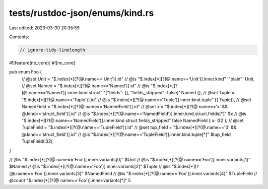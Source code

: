 tests/rustdoc-json/enums/kind.rs
================================

Last edited: 2023-03-30 20:35:59

Contents:

.. code-block:: rs

    // ignore-tidy-linelength

#![feature(no_core)]
#![no_core]

pub enum Foo {
    // @set Unit = "$.index[*][?(@.name=='Unit')].id"
    // @is "$.index[*][?(@.name=='Unit')].inner.kind" '"plain"'
    Unit,
    // @set Named = "$.index[*][?(@.name=='Named')].id"
    // @is "$.index[*][?(@.name=='Named')].inner.kind.struct" '{"fields": [], "fields_stripped": false}'
    Named {},
    // @set Tuple = "$.index[*][?(@.name=='Tuple')].id"
    // @is "$.index[*][?(@.name=='Tuple')].inner.kind.tuple" []
    Tuple(),
    // @set NamedField = "$.index[*][?(@.name=='NamedField')].id"
    // @set x = "$.index[*][?(@.name=='x' && @.kind=='struct_field')].id"
    // @is "$.index[*][?(@.name=='NamedField')].inner.kind.struct.fields[*]" $x
    // @is "$.index[*][?(@.name=='NamedField')].inner.kind.struct.fields_stripped" false
    NamedField { x: i32 },
    // @set TupleField = "$.index[*][?(@.name=='TupleField')].id"
    // @set tup_field = "$.index[*][?(@.name=='0' && @.kind=='struct_field')].id"
    // @is "$.index[*][?(@.name=='TupleField')].inner.kind.tuple[*]" $tup_field
    TupleField(i32),
}

// @is    "$.index[*][?(@.name=='Foo')].inner.variants[0]" $Unit
// @is    "$.index[*][?(@.name=='Foo')].inner.variants[1]" $Named
// @is    "$.index[*][?(@.name=='Foo')].inner.variants[2]" $Tuple
// @is    "$.index[*][?(@.name=='Foo')].inner.variants[3]" $NamedField
// @is    "$.index[*][?(@.name=='Foo')].inner.variants[4]" $TupleField
// @count "$.index[*][?(@.name=='Foo')].inner.variants[*]" 5


